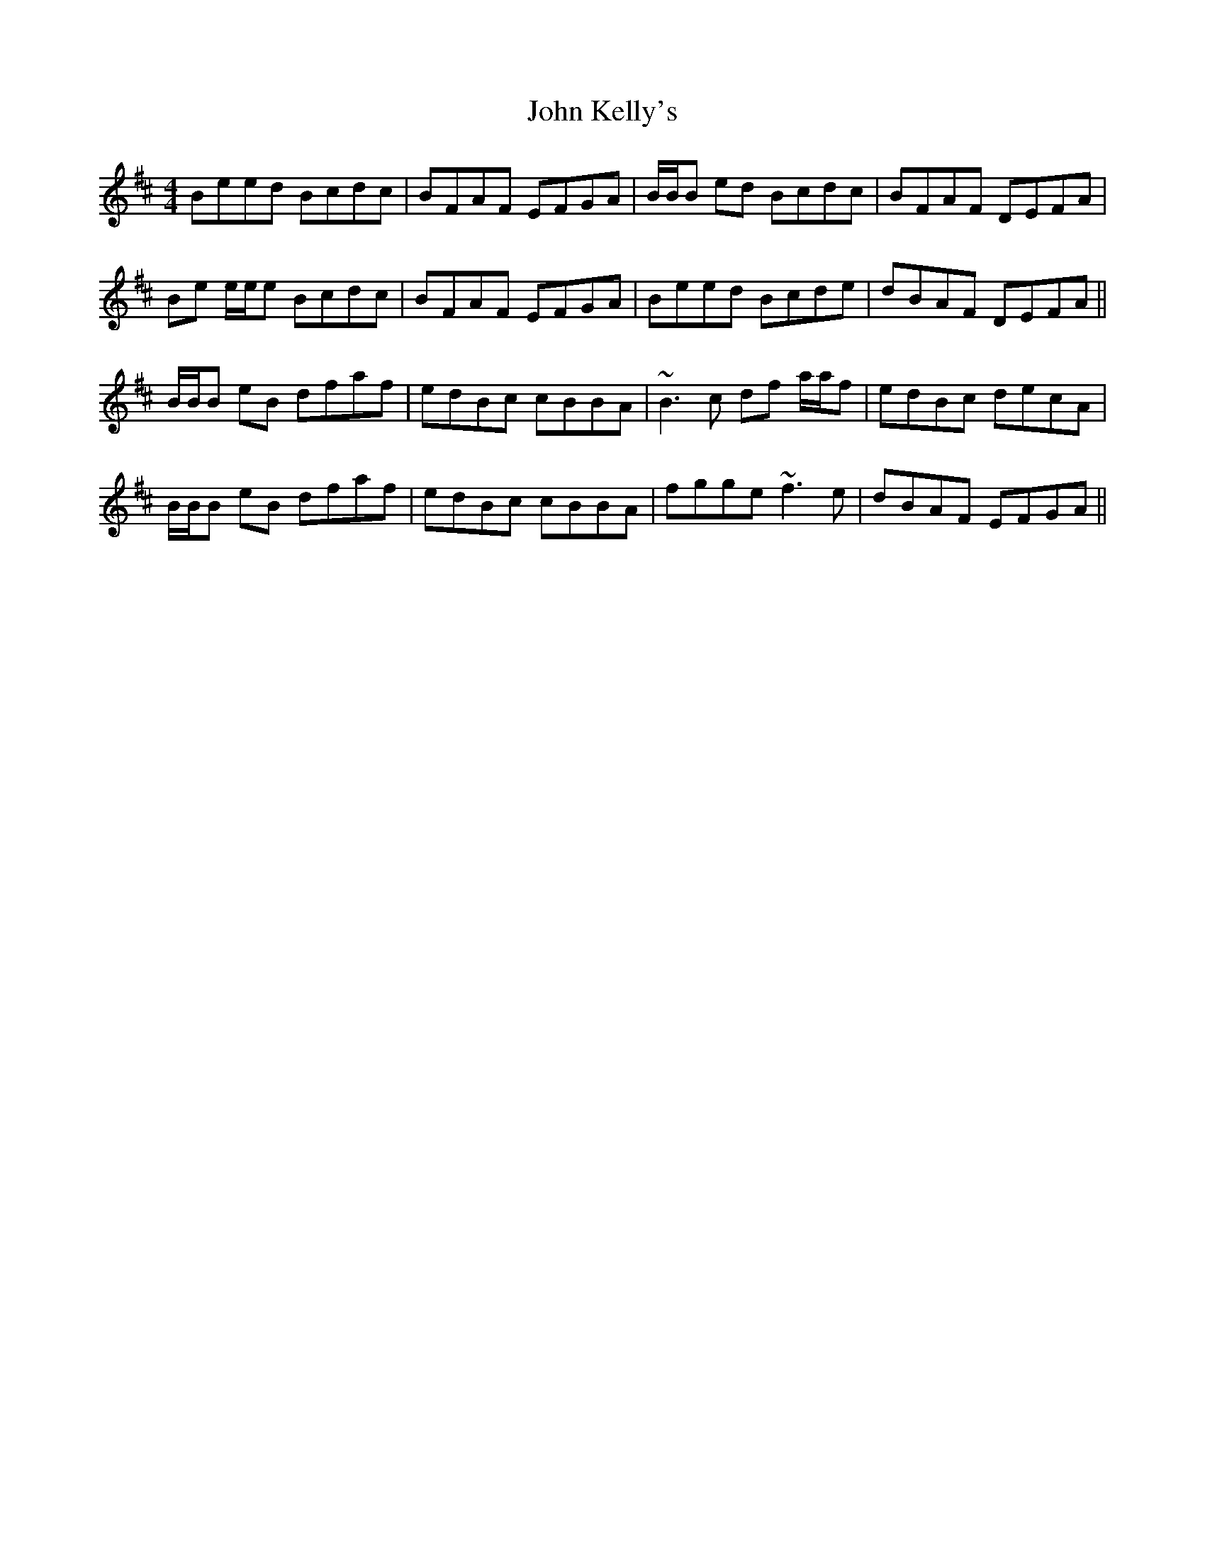 X: 20476
T: John Kelly's
R: reel
M: 4/4
K: Edorian
Beed Bcdc|BFAF EFGA|B/B/B ed Bcdc|BFAF DEFA|
Be e/e/e Bcdc|BFAF EFGA|Beed Bcde|dBAF DEFA||
B/B/B eB dfaf|edBc cBBA|~B3c df a/a/f|edBc decA|
B/B/B eB dfaf|edBc cBBA|fgge ~f3e|dBAF EFGA||

